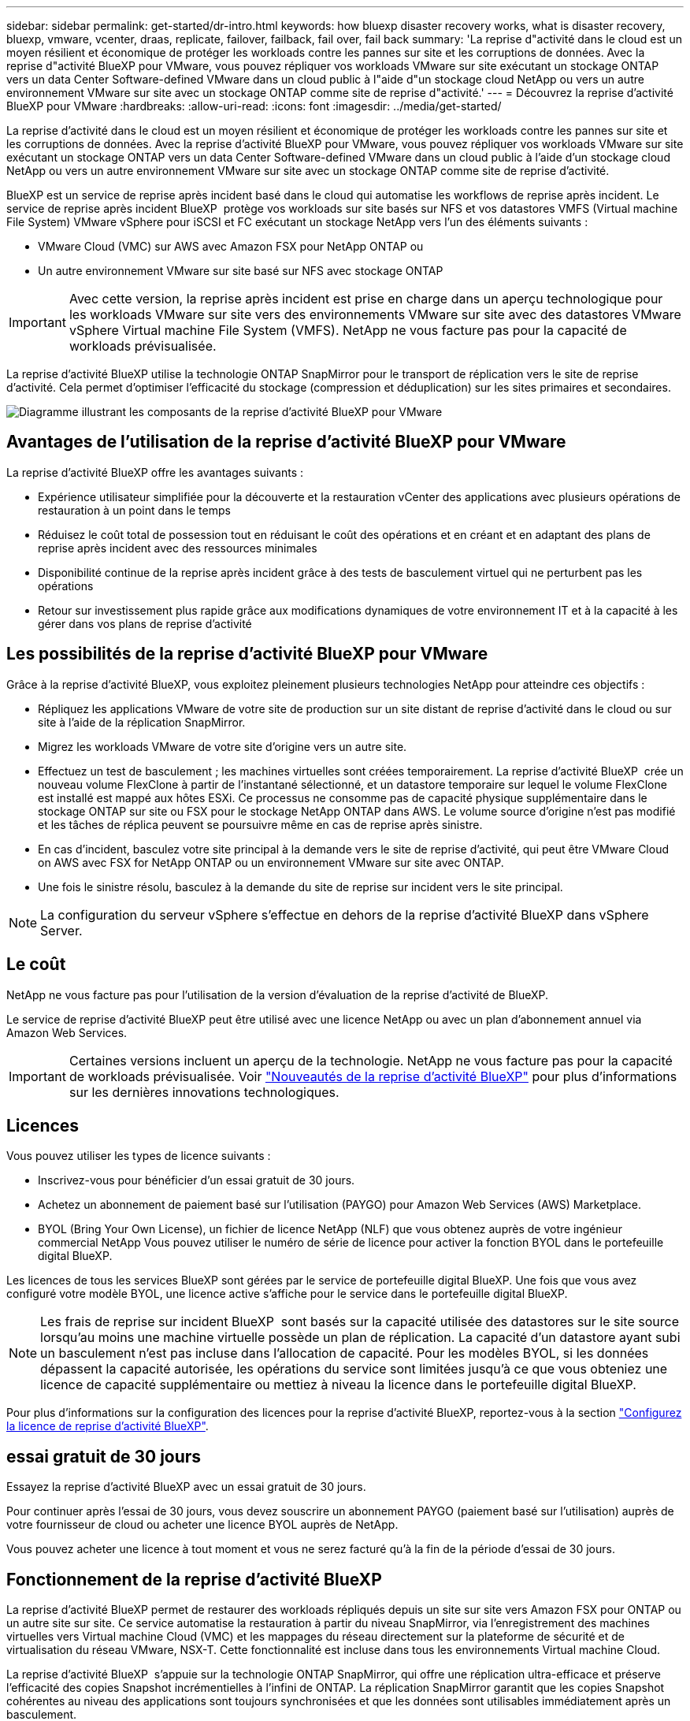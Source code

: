 ---
sidebar: sidebar 
permalink: get-started/dr-intro.html 
keywords: how bluexp disaster recovery works, what is disaster recovery, bluexp, vmware, vcenter, draas, replicate, failover, failback, fail over, fail back 
summary: 'La reprise d"activité dans le cloud est un moyen résilient et économique de protéger les workloads contre les pannes sur site et les corruptions de données. Avec la reprise d"activité BlueXP pour VMware, vous pouvez répliquer vos workloads VMware sur site exécutant un stockage ONTAP vers un data Center Software-defined VMware dans un cloud public à l"aide d"un stockage cloud NetApp ou vers un autre environnement VMware sur site avec un stockage ONTAP comme site de reprise d"activité.' 
---
= Découvrez la reprise d'activité BlueXP pour VMware
:hardbreaks:
:allow-uri-read: 
:icons: font
:imagesdir: ../media/get-started/


[role="lead"]
La reprise d'activité dans le cloud est un moyen résilient et économique de protéger les workloads contre les pannes sur site et les corruptions de données. Avec la reprise d'activité BlueXP pour VMware, vous pouvez répliquer vos workloads VMware sur site exécutant un stockage ONTAP vers un data Center Software-defined VMware dans un cloud public à l'aide d'un stockage cloud NetApp ou vers un autre environnement VMware sur site avec un stockage ONTAP comme site de reprise d'activité.

BlueXP est un service de reprise après incident basé dans le cloud qui automatise les workflows de reprise après incident. Le service de reprise après incident BlueXP  protège vos workloads sur site basés sur NFS et vos datastores VMFS (Virtual machine File System) VMware vSphere pour iSCSI et FC exécutant un stockage NetApp vers l'un des éléments suivants :

* VMware Cloud (VMC) sur AWS avec Amazon FSX pour NetApp ONTAP ou
* Un autre environnement VMware sur site basé sur NFS avec stockage ONTAP



IMPORTANT: Avec cette version, la reprise après incident est prise en charge dans un aperçu technologique pour les workloads VMware sur site vers des environnements VMware sur site avec des datastores VMware vSphere Virtual machine File System (VMFS). NetApp ne vous facture pas pour la capacité de workloads prévisualisée.

La reprise d'activité BlueXP utilise la technologie ONTAP SnapMirror pour le transport de réplication vers le site de reprise d'activité. Cela permet d'optimiser l'efficacité du stockage (compression et déduplication) sur les sites primaires et secondaires.

image:draas-onprem-to-cloud-onprem.png["Diagramme illustrant les composants de la reprise d'activité BlueXP pour VMware"]



== Avantages de l'utilisation de la reprise d'activité BlueXP pour VMware

La reprise d'activité BlueXP offre les avantages suivants :

* Expérience utilisateur simplifiée pour la découverte et la restauration vCenter des applications avec plusieurs opérations de restauration à un point dans le temps 
* Réduisez le coût total de possession tout en réduisant le coût des opérations et en créant et en adaptant des plans de reprise après incident avec des ressources minimales
* Disponibilité continue de la reprise après incident grâce à des tests de basculement virtuel qui ne perturbent pas les opérations
* Retour sur investissement plus rapide grâce aux modifications dynamiques de votre environnement IT et à la capacité à les gérer dans vos plans de reprise d'activité




== Les possibilités de la reprise d'activité BlueXP pour VMware

Grâce à la reprise d'activité BlueXP, vous exploitez pleinement plusieurs technologies NetApp pour atteindre ces objectifs :

* Répliquez les applications VMware de votre site de production sur un site distant de reprise d'activité dans le cloud ou sur site à l'aide de la réplication SnapMirror.
* Migrez les workloads VMware de votre site d'origine vers un autre site.
* Effectuez un test de basculement ; les machines virtuelles sont créées temporairement. La reprise d'activité BlueXP  crée un nouveau volume FlexClone à partir de l'instantané sélectionné, et un datastore temporaire sur lequel le volume FlexClone est installé est mappé aux hôtes ESXi. Ce processus ne consomme pas de capacité physique supplémentaire dans le stockage ONTAP sur site ou FSX pour le stockage NetApp ONTAP dans AWS. Le volume source d'origine n'est pas modifié et les tâches de réplica peuvent se poursuivre même en cas de reprise après sinistre.
* En cas d'incident, basculez votre site principal à la demande vers le site de reprise d'activité, qui peut être VMware Cloud on AWS avec FSX for NetApp ONTAP ou un environnement VMware sur site avec ONTAP.
* Une fois le sinistre résolu, basculez à la demande du site de reprise sur incident vers le site principal.



NOTE: La configuration du serveur vSphere s'effectue en dehors de la reprise d'activité BlueXP dans vSphere Server.



== Le coût

NetApp ne vous facture pas pour l'utilisation de la version d'évaluation de la reprise d'activité de BlueXP.

Le service de reprise d'activité BlueXP peut être utilisé avec une licence NetApp ou avec un plan d'abonnement annuel via Amazon Web Services.


IMPORTANT: Certaines versions incluent un aperçu de la technologie. NetApp ne vous facture pas pour la capacité de workloads prévisualisée. Voir link:../release-notes/dr-whats-new.html["Nouveautés de la reprise d'activité BlueXP"] pour plus d'informations sur les dernières innovations technologiques.



== Licences

Vous pouvez utiliser les types de licence suivants :

* Inscrivez-vous pour bénéficier d'un essai gratuit de 30 jours.
* Achetez un abonnement de paiement basé sur l'utilisation (PAYGO) pour Amazon Web Services (AWS) Marketplace.
* BYOL (Bring Your Own License), un fichier de licence NetApp (NLF) que vous obtenez auprès de votre ingénieur commercial NetApp Vous pouvez utiliser le numéro de série de licence pour activer la fonction BYOL dans le portefeuille digital BlueXP.


Les licences de tous les services BlueXP sont gérées par le service de portefeuille digital BlueXP. Une fois que vous avez configuré votre modèle BYOL, une licence active s'affiche pour le service dans le portefeuille digital BlueXP.


NOTE: Les frais de reprise sur incident BlueXP  sont basés sur la capacité utilisée des datastores sur le site source lorsqu'au moins une machine virtuelle possède un plan de réplication. La capacité d'un datastore ayant subi un basculement n'est pas incluse dans l'allocation de capacité. Pour les modèles BYOL, si les données dépassent la capacité autorisée, les opérations du service sont limitées jusqu'à ce que vous obteniez une licence de capacité supplémentaire ou mettiez à niveau la licence dans le portefeuille digital BlueXP.

Pour plus d'informations sur la configuration des licences pour la reprise d'activité BlueXP, reportez-vous à la section link:../get-started/dr-licensing.html["Configurez la licence de reprise d'activité BlueXP"].



== essai gratuit de 30 jours

Essayez la reprise d'activité BlueXP avec un essai gratuit de 30 jours.

Pour continuer après l'essai de 30 jours, vous devez souscrire un abonnement PAYGO (paiement basé sur l'utilisation) auprès de votre fournisseur de cloud ou acheter une licence BYOL auprès de NetApp.

Vous pouvez acheter une licence à tout moment et vous ne serez facturé qu'à la fin de la période d'essai de 30 jours.



== Fonctionnement de la reprise d'activité BlueXP

La reprise d'activité BlueXP permet de restaurer des workloads répliqués depuis un site sur site vers Amazon FSX pour ONTAP ou un autre site sur site. Ce service automatise la restauration à partir du niveau SnapMirror, via l'enregistrement des machines virtuelles vers Virtual machine Cloud (VMC) et les mappages du réseau directement sur la plateforme de sécurité et de virtualisation du réseau VMware, NSX-T. Cette fonctionnalité est incluse dans tous les environnements Virtual machine Cloud.

La reprise d'activité BlueXP  s'appuie sur la technologie ONTAP SnapMirror, qui offre une réplication ultra-efficace et préserve l'efficacité des copies Snapshot incrémentielles à l'infini de ONTAP. La réplication SnapMirror garantit que les copies Snapshot cohérentes au niveau des applications sont toujours synchronisées et que les données sont utilisables immédiatement après un basculement.

image:dr-architecture-diagram-70-2.png["Schéma illustrant l'architecture de l'infrastructure de service BlueXP Disaster Recovery pour VMware"]

Le schéma suivant présente l'architecture des plans de reprise d'activité sur site à sur site.

image:dr-architecture-diagram-onprem-to-onprem3.png["Schéma illustrant l'architecture de l'infrastructure de service BlueXP Disaster Recovery pour VMware"]

En cas d'incident, ce service vous aide à restaurer des machines virtuelles dans l'autre environnement VMware ou VMC sur site en rompant les relations SnapMirror et en rendant le site de destination actif.

* Le service vous permet également de rétablir les machines virtuelles à l'emplacement source d'origine.
* Vous pouvez tester le processus de basculement de reprise après incident sans interrompre les machines virtuelles d'origine. Le test restaure les machines virtuelles sur un réseau isolé en créant un FlexClone du volume.
* Pour le processus de basculement ou de test de basculement, vous pouvez choisir le dernier instantané (par défaut) ou le dernier instantané sélectionné à partir duquel restaurer votre machine virtuelle.




== Des conditions qui peuvent vous aider dans la reprise d'activité BlueXP 

Il est parfois utile de comprendre la terminologie relative à la reprise sur incident.

* *Site* : conteneur logique généralement associé à un centre de données physique ou à un fournisseur de cloud.
* *Resource group* : conteneur logique qui vous permet de gérer plusieurs machines virtuelles en tant qu'unité unique.
* *Plan de réplication* : ensemble de règles sur la fréquence des sauvegardes et sur la manière de gérer les événements de basculement. Les plans sont affectés à un ou plusieurs groupes de ressources.

